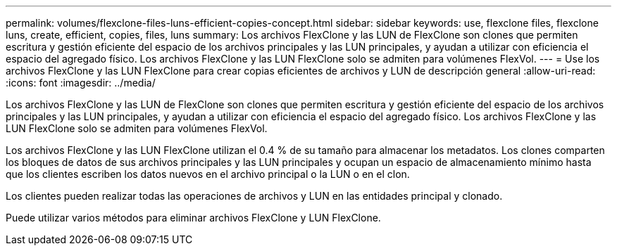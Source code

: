 ---
permalink: volumes/flexclone-files-luns-efficient-copies-concept.html 
sidebar: sidebar 
keywords: use, flexclone files, flexclone luns, create, efficient, copies, files, luns 
summary: Los archivos FlexClone y las LUN de FlexClone son clones que permiten escritura y gestión eficiente del espacio de los archivos principales y las LUN principales, y ayudan a utilizar con eficiencia el espacio del agregado físico. Los archivos FlexClone y las LUN FlexClone solo se admiten para volúmenes FlexVol. 
---
= Use los archivos FlexClone y las LUN FlexClone para crear copias eficientes de archivos y LUN de descripción general
:allow-uri-read: 
:icons: font
:imagesdir: ../media/


[role="lead"]
Los archivos FlexClone y las LUN de FlexClone son clones que permiten escritura y gestión eficiente del espacio de los archivos principales y las LUN principales, y ayudan a utilizar con eficiencia el espacio del agregado físico. Los archivos FlexClone y las LUN FlexClone solo se admiten para volúmenes FlexVol.

Los archivos FlexClone y las LUN FlexClone utilizan el 0.4 % de su tamaño para almacenar los metadatos. Los clones comparten los bloques de datos de sus archivos principales y las LUN principales y ocupan un espacio de almacenamiento mínimo hasta que los clientes escriben los datos nuevos en el archivo principal o la LUN o en el clon.

Los clientes pueden realizar todas las operaciones de archivos y LUN en las entidades principal y clonado.

Puede utilizar varios métodos para eliminar archivos FlexClone y LUN FlexClone.
